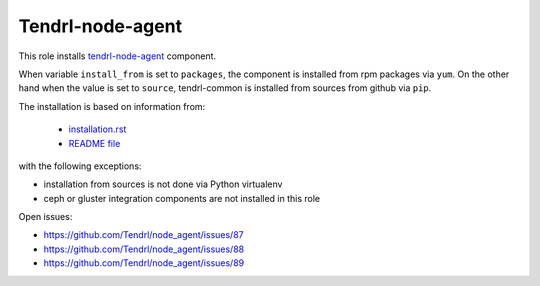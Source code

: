 ===================
 Tendrl-node-agent
===================
 
This role installs `tendrl-node-agent`_ component.

When variable ``install_from`` is set to ``packages``, the component is
installed from rpm packages via ``yum``. On the other hand when the value is
set to ``source``, tendrl-common is installed from sources from github via
``pip``.

The installation is based on information from:

 * `installation.rst`_
 * `README file`_

with the following exceptions:

* installation from sources is not done via Python virtualenv
* ceph or gluster integration components are not installed in this role

Open issues:

* https://github.com/Tendrl/node_agent/issues/87
* https://github.com/Tendrl/node_agent/issues/88
* https://github.com/Tendrl/node_agent/issues/89

.. _`installation.rst`: https://github.com/Tendrl/node_agent/blob/master/doc/source/installation.rst
.. _`README file`: https://github.com/Tendrl/node_agent/blob/master/README.adoc
.. _`tendrl-node-agent`: https://github.com/Tendrl/node_agent
